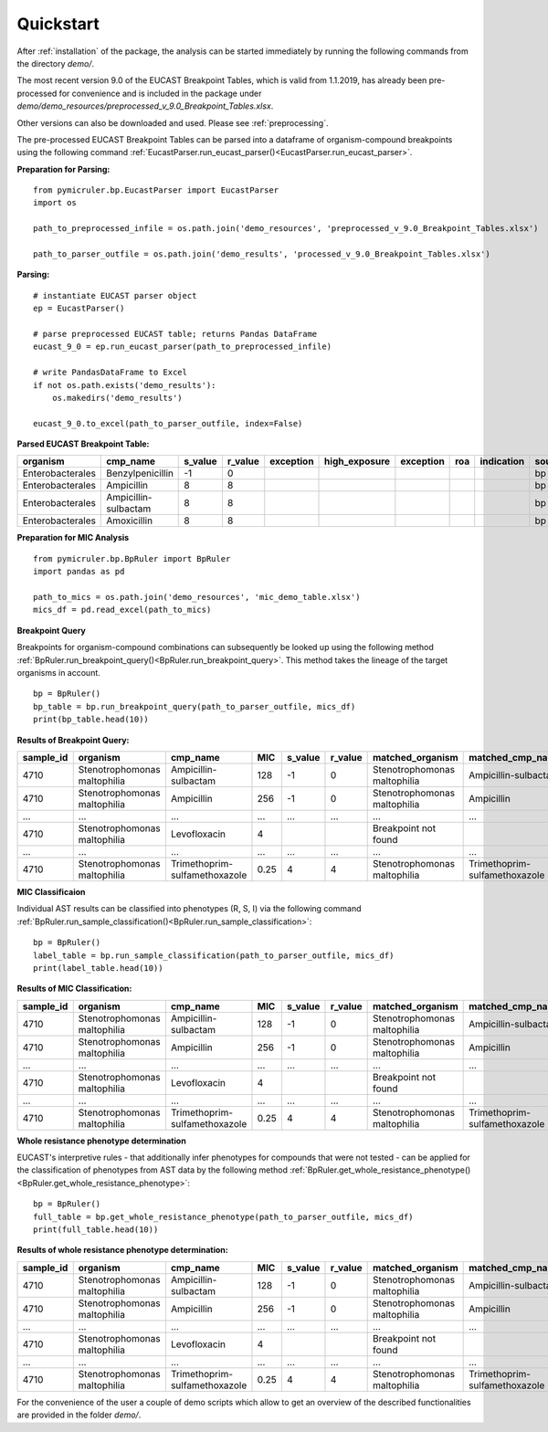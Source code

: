 .. _quickstart:
Quickstart
==========

After :ref:`installation` of the package, the analysis can be started immediately by running the following commands from the directory *demo/*.

The most recent version 9.0 of the EUCAST Breakpoint Tables, which is valid from 1.1.2019, has already been pre-processed for convenience and is included in the package under *demo/demo_resources/preprocessed_v_9.0_Breakpoint_Tables.xlsx*.

Other versions can also be downloaded and used. Please see :ref:`preprocessing`.

The pre-processed EUCAST Breakpoint Tables can be parsed into a dataframe of organism-compound breakpoints using the following command :ref:`EucastParser.run_eucast_parser()<EucastParser.run_eucast_parser>`.

**Preparation for Parsing:**
::
   from pymicruler.bp.EucastParser import EucastParser
   import os

   path_to_preprocessed_infile = os.path.join('demo_resources', 'preprocessed_v_9.0_Breakpoint_Tables.xlsx')

   path_to_parser_outfile = os.path.join('demo_results', 'processed_v_9.0_Breakpoint_Tables.xlsx')


**Parsing:**
::
   # instantiate EUCAST parser object
   ep = EucastParser()

   # parse preprocessed EUCAST table; returns Pandas DataFrame
   eucast_9_0 = ep.run_eucast_parser(path_to_preprocessed_infile)

   # write PandasDataFrame to Excel
   if not os.path.exists('demo_results'):
       os.makedirs('demo_results')

   eucast_9_0.to_excel(path_to_parser_outfile, index=False)

**Parsed EUCAST Breakpoint Table:**

.. list-table::
   :header-rows: 1

   * - organism
     - cmp_name
     - s_value
     - r_value
     - exception
     - high_exposure
     - exception
     - roa
     - indication
     - source
   * - Enterobacterales
     - Benzylpenicillin
     - -1
     - 0
     -
     -
     -
     -
     -
     - bp
   * - Enterobacterales
     - Ampicillin
     - 8
     - 8
     -
     -
     -
     -
     -
     - bp
   * - Enterobacterales
     - Ampicillin-sulbactam
     - 8
     - 8
     -
     -
     -
     -
     -
     - bp
   * - Enterobacterales
     - Amoxicillin
     - 8
     - 8
     -
     -
     -
     -
     -
     - bp

**Preparation for MIC Analysis**
::
   from pymicruler.bp.BpRuler import BpRuler
   import pandas as pd

   path_to_mics = os.path.join('demo_resources', 'mic_demo_table.xlsx')
   mics_df = pd.read_excel(path_to_mics)


**Breakpoint Query**

Breakpoints for organism-compound combinations can subsequently be looked up using the following method :ref:`BpRuler.run_breakpoint_query()<BpRuler.run_breakpoint_query>`.
This method takes the lineage of the target organisms in account.
::
   bp = BpRuler()
   bp_table = bp.run_breakpoint_query(path_to_parser_outfile, mics_df)
   print(bp_table.head(10))

**Results of Breakpoint Query:**

.. list-table::
   :header-rows: 1

   * - sample_id
     - organism
     - cmp_name
     - MIC
     - s_value
     - r_value
     - matched_organism
     - matched_cmp_name
   * - 4710
     - Stenotrophomonas maltophilia
     - Ampicillin-sulbactam
     - 128
     - -1
     - 0
     - Stenotrophomonas maltophilia
     - Ampicillin-sulbactam
   * - 4710
     - Stenotrophomonas maltophilia
     - Ampicillin
     - 256
     - -1
     - 0
     - Stenotrophomonas maltophilia
     - Ampicillin
   * - ...
     - ...
     - ...
     - ...
     - ...
     - ...
     - ...
     - ...
   * - 4710
     - Stenotrophomonas maltophilia
     - Levofloxacin
     - 4
     -
     -
     - Breakpoint not found
     -
   * - ...
     - ...
     - ...
     - ...
     - ...
     - ...
     - ...
     - ...
   * - 4710
     - Stenotrophomonas maltophilia
     - Trimethoprim-sulfamethoxazole
     - 0.25
     - 4
     - 4
     - Stenotrophomonas maltophilia
     - Trimethoprim-sulfamethoxazole


**MIC Classificaion**

Individual AST results can be classified into phenotypes (R, S, I) via the following command :ref:`BpRuler.run_sample_classification()<BpRuler.run_sample_classification>`:
::
   bp = BpRuler()
   label_table = bp.run_sample_classification(path_to_parser_outfile, mics_df)
   print(label_table.head(10))


**Results of MIC Classification:**

.. list-table::
   :header-rows: 1

   * - sample_id
     - organism
     - cmp_name
     - MIC
     - s_value
     - r_value
     - matched_organism
     - matched_cmp_name
     - label
   * - 4710
     - Stenotrophomonas maltophilia
     - Ampicillin-sulbactam
     - 128
     - -1
     - 0
     - Stenotrophomonas maltophilia
     - Ampicillin-sulbactam
     - R
   * - 4710
     - Stenotrophomonas maltophilia
     - Ampicillin
     - 256
     - -1
     - 0
     - Stenotrophomonas maltophilia
     - Ampicillin
     - R
   * - ...
     - ...
     - ...
     - ...
     - ...
     - ...
     - ...
     - ...
     - ...
   * - 4710
     - Stenotrophomonas maltophilia
     - Levofloxacin
     - 4
     -
     -
     - Breakpoint not found
     -
     -
   * - ...
     - ...
     - ...
     - ...
     - ...
     - ...
     - ...
     - ...
     - ...
   * - 4710
     - Stenotrophomonas maltophilia
     - Trimethoprim-sulfamethoxazole
     - 0.25
     - 4
     - 4
     - Stenotrophomonas maltophilia
     - Trimethoprim-sulfamethoxazole
     - S


**Whole resistance phenotype determination**

EUCAST's interpretive rules - that additionally infer phenotypes for compounds that were not tested - can be applied for the classification of phenotypes from AST data by the following method :ref:`BpRuler.get_whole_resistance_phenotype()<BpRuler.get_whole_resistance_phenotype>`:
::
   bp = BpRuler()
   full_table = bp.get_whole_resistance_phenotype(path_to_parser_outfile, mics_df)
   print(full_table.head(10))

**Results of whole resistance phenotype determination:**

.. list-table::
   :header-rows: 1

   * - sample_id
     - organism
     - cmp_name
     - MIC
     - s_value
     - r_value
     - matched_organism
     - matched_cmp_name
     - label
   * - 4710
     - Stenotrophomonas maltophilia
     - Ampicillin-sulbactam
     - 128
     - -1
     - 0
     - Stenotrophomonas maltophilia
     - Ampicillin-sulbactam
     - R
   * - 4710
     - Stenotrophomonas maltophilia
     - Ampicillin
     - 256
     - -1
     - 0
     - Stenotrophomonas maltophilia
     - Ampicillin
     - R
   * - ...
     - ...
     - ...
     - ...
     - ...
     - ...
     - ...
     - ...
     - ...
   * - 4710
     - Stenotrophomonas maltophilia
     - Levofloxacin
     - 4
     -
     -
     - Breakpoint not found
     -
     -
   * - ...
     - ...
     - ...
     - ...
     - ...
     - ...
     - ...
     - ...
     - ...
   * - 4710
     - Stenotrophomonas maltophilia
     - Trimethoprim-sulfamethoxazole
     - 0.25
     - 4
     - 4
     - Stenotrophomonas maltophilia
     - Trimethoprim-sulfamethoxazole
     - S

For the convenience of the user a couple of demo scripts which allow to get an overview of the described functionalities are provided in the folder *demo/*.
